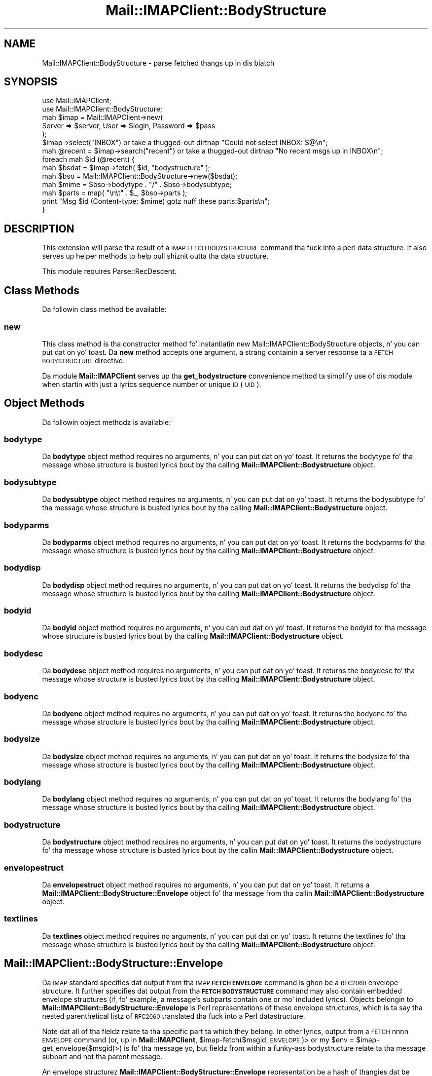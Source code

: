 .\" Automatically generated by Pod::Man 2.27 (Pod::Simple 3.28)
.\"
.\" Standard preamble:
.\" ========================================================================
.de Sp \" Vertical space (when we can't use .PP)
.if t .sp .5v
.if n .sp
..
.de Vb \" Begin verbatim text
.ft CW
.nf
.ne \\$1
..
.de Ve \" End verbatim text
.ft R
.fi
..
.\" Set up some characta translations n' predefined strings.  \*(-- will
.\" give a unbreakable dash, \*(PI'ma give pi, \*(L" will give a left
.\" double quote, n' \*(R" will give a right double quote.  \*(C+ will
.\" give a sickr C++.  Capital omega is used ta do unbreakable dashes and
.\" therefore won't be available.  \*(C` n' \*(C' expand ta `' up in nroff,
.\" not a god damn thang up in troff, fo' use wit C<>.
.tr \(*W-
.ds C+ C\v'-.1v'\h'-1p'\s-2+\h'-1p'+\s0\v'.1v'\h'-1p'
.ie n \{\
.    dz -- \(*W-
.    dz PI pi
.    if (\n(.H=4u)&(1m=24u) .ds -- \(*W\h'-12u'\(*W\h'-12u'-\" diablo 10 pitch
.    if (\n(.H=4u)&(1m=20u) .ds -- \(*W\h'-12u'\(*W\h'-8u'-\"  diablo 12 pitch
.    dz L" ""
.    dz R" ""
.    dz C` ""
.    dz C' ""
'br\}
.el\{\
.    dz -- \|\(em\|
.    dz PI \(*p
.    dz L" ``
.    dz R" ''
.    dz C`
.    dz C'
'br\}
.\"
.\" Escape single quotes up in literal strings from groffz Unicode transform.
.ie \n(.g .ds Aq \(aq
.el       .ds Aq '
.\"
.\" If tha F regista is turned on, we'll generate index entries on stderr for
.\" titlez (.TH), headaz (.SH), subsections (.SS), shit (.Ip), n' index
.\" entries marked wit X<> up in POD.  Of course, you gonna gotta process the
.\" output yo ass up in some meaningful fashion.
.\"
.\" Avoid warnin from groff bout undefined regista 'F'.
.de IX
..
.nr rF 0
.if \n(.g .if rF .nr rF 1
.if (\n(rF:(\n(.g==0)) \{
.    if \nF \{
.        de IX
.        tm Index:\\$1\t\\n%\t"\\$2"
..
.        if !\nF==2 \{
.            nr % 0
.            nr F 2
.        \}
.    \}
.\}
.rr rF
.\"
.\" Accent mark definitions (@(#)ms.acc 1.5 88/02/08 SMI; from UCB 4.2).
.\" Fear. Shiiit, dis aint no joke.  Run. I aint talkin' bout chicken n' gravy biatch.  Save yo ass.  No user-serviceable parts.
.    \" fudge factors fo' nroff n' troff
.if n \{\
.    dz #H 0
.    dz #V .8m
.    dz #F .3m
.    dz #[ \f1
.    dz #] \fP
.\}
.if t \{\
.    dz #H ((1u-(\\\\n(.fu%2u))*.13m)
.    dz #V .6m
.    dz #F 0
.    dz #[ \&
.    dz #] \&
.\}
.    \" simple accents fo' nroff n' troff
.if n \{\
.    dz ' \&
.    dz ` \&
.    dz ^ \&
.    dz , \&
.    dz ~ ~
.    dz /
.\}
.if t \{\
.    dz ' \\k:\h'-(\\n(.wu*8/10-\*(#H)'\'\h"|\\n:u"
.    dz ` \\k:\h'-(\\n(.wu*8/10-\*(#H)'\`\h'|\\n:u'
.    dz ^ \\k:\h'-(\\n(.wu*10/11-\*(#H)'^\h'|\\n:u'
.    dz , \\k:\h'-(\\n(.wu*8/10)',\h'|\\n:u'
.    dz ~ \\k:\h'-(\\n(.wu-\*(#H-.1m)'~\h'|\\n:u'
.    dz / \\k:\h'-(\\n(.wu*8/10-\*(#H)'\z\(sl\h'|\\n:u'
.\}
.    \" troff n' (daisy-wheel) nroff accents
.ds : \\k:\h'-(\\n(.wu*8/10-\*(#H+.1m+\*(#F)'\v'-\*(#V'\z.\h'.2m+\*(#F'.\h'|\\n:u'\v'\*(#V'
.ds 8 \h'\*(#H'\(*b\h'-\*(#H'
.ds o \\k:\h'-(\\n(.wu+\w'\(de'u-\*(#H)/2u'\v'-.3n'\*(#[\z\(de\v'.3n'\h'|\\n:u'\*(#]
.ds d- \h'\*(#H'\(pd\h'-\w'~'u'\v'-.25m'\f2\(hy\fP\v'.25m'\h'-\*(#H'
.ds D- D\\k:\h'-\w'D'u'\v'-.11m'\z\(hy\v'.11m'\h'|\\n:u'
.ds th \*(#[\v'.3m'\s+1I\s-1\v'-.3m'\h'-(\w'I'u*2/3)'\s-1o\s+1\*(#]
.ds Th \*(#[\s+2I\s-2\h'-\w'I'u*3/5'\v'-.3m'o\v'.3m'\*(#]
.ds ae a\h'-(\w'a'u*4/10)'e
.ds Ae A\h'-(\w'A'u*4/10)'E
.    \" erections fo' vroff
.if v .ds ~ \\k:\h'-(\\n(.wu*9/10-\*(#H)'\s-2\u~\d\s+2\h'|\\n:u'
.if v .ds ^ \\k:\h'-(\\n(.wu*10/11-\*(#H)'\v'-.4m'^\v'.4m'\h'|\\n:u'
.    \" fo' low resolution devices (crt n' lpr)
.if \n(.H>23 .if \n(.V>19 \
\{\
.    dz : e
.    dz 8 ss
.    dz o a
.    dz d- d\h'-1'\(ga
.    dz D- D\h'-1'\(hy
.    dz th \o'bp'
.    dz Th \o'LP'
.    dz ae ae
.    dz Ae AE
.\}
.rm #[ #] #H #V #F C
.\" ========================================================================
.\"
.IX Title "Mail::IMAPClient::BodyStructure 3"
.TH Mail::IMAPClient::BodyStructure 3 "2013-09-30" "perl v5.18.2" "User Contributed Perl Documentation"
.\" For nroff, turn off justification. I aint talkin' bout chicken n' gravy biatch.  Always turn off hyphenation; it makes
.\" way too nuff mistakes up in technical documents.
.if n .ad l
.nh
.SH "NAME"
Mail::IMAPClient::BodyStructure \- parse fetched thangs up in dis biatch
.SH "SYNOPSIS"
.IX Header "SYNOPSIS"
.Vb 2
\&  use Mail::IMAPClient;
\&  use Mail::IMAPClient::BodyStructure;
\&
\&  mah $imap = Mail::IMAPClient\->new(
\&      Server => $server, User => $login, Password => $pass
\&  );
\&
\&  $imap\->select("INBOX") or take a thugged-out dirtnap "Could not select INBOX: $@\en";
\&
\&  mah @recent = $imap\->search("recent") or take a thugged-out dirtnap "No recent msgs up in INBOX\en";
\&
\&  foreach mah $id (@recent) {
\&      mah $bsdat = $imap\->fetch( $id, "bodystructure" );
\&      mah $bso   = Mail::IMAPClient::BodyStructure\->new($bsdat);
\&      mah $mime  = $bso\->bodytype . "/" . $bso\->bodysubtype;
\&      mah $parts = map( "\en\et" . $_, $bso\->parts );
\&      print "Msg $id (Content\-type: $mime) gotz nuff these parts:$parts\en";
\&  }
.Ve
.SH "DESCRIPTION"
.IX Header "DESCRIPTION"
This extension will parse tha result of a \s-1IMAP FETCH BODYSTRUCTURE\s0
command tha fuck into a perl data structure.  It also serves up helper methods
to help pull shiznit outta tha data structure.
.PP
This module requires Parse::RecDescent.
.SH "Class Methods"
.IX Header "Class Methods"
Da followin class method be available:
.SS "new"
.IX Subsection "new"
This class method is tha constructor method fo' instantiatin new
Mail::IMAPClient::BodyStructure objects, n' you can put dat on yo' toast.  Da \fBnew\fR method accepts
one argument, a strang containin a server response ta a \s-1FETCH
BODYSTRUCTURE\s0 directive.
.PP
Da module \fBMail::IMAPClient\fR serves up tha \fBget_bodystructure\fR
convenience method ta simplify use of dis module when startin with
just a lyrics sequence number or unique \s-1ID \s0(\s-1UID\s0).
.SH "Object Methods"
.IX Header "Object Methods"
Da followin object methodz is available:
.SS "bodytype"
.IX Subsection "bodytype"
Da \fBbodytype\fR object method requires no arguments, n' you can put dat on yo' toast.  It returns the
bodytype fo' tha message whose structure is busted lyrics bout by tha calling
\&\fBMail::IMAPClient::Bodystructure\fR object.
.SS "bodysubtype"
.IX Subsection "bodysubtype"
Da \fBbodysubtype\fR object method requires no arguments, n' you can put dat on yo' toast.  It returns the
bodysubtype fo' tha message whose structure is busted lyrics bout by tha calling
\&\fBMail::IMAPClient::Bodystructure\fR object.
.SS "bodyparms"
.IX Subsection "bodyparms"
Da \fBbodyparms\fR object method requires no arguments, n' you can put dat on yo' toast.  It returns the
bodyparms fo' tha message whose structure is busted lyrics bout by tha calling
\&\fBMail::IMAPClient::Bodystructure\fR object.
.SS "bodydisp"
.IX Subsection "bodydisp"
Da \fBbodydisp\fR object method requires no arguments, n' you can put dat on yo' toast.  It returns the
bodydisp fo' tha message whose structure is busted lyrics bout by tha calling
\&\fBMail::IMAPClient::Bodystructure\fR object.
.SS "bodyid"
.IX Subsection "bodyid"
Da \fBbodyid\fR object method requires no arguments, n' you can put dat on yo' toast.  It returns the
bodyid fo' tha message whose structure is busted lyrics bout by tha calling
\&\fBMail::IMAPClient::Bodystructure\fR object.
.SS "bodydesc"
.IX Subsection "bodydesc"
Da \fBbodydesc\fR object method requires no arguments, n' you can put dat on yo' toast.  It returns the
bodydesc fo' tha message whose structure is busted lyrics bout by tha calling
\&\fBMail::IMAPClient::Bodystructure\fR object.
.SS "bodyenc"
.IX Subsection "bodyenc"
Da \fBbodyenc\fR object method requires no arguments, n' you can put dat on yo' toast.  It returns the
bodyenc fo' tha message whose structure is busted lyrics bout by tha calling
\&\fBMail::IMAPClient::Bodystructure\fR object.
.SS "bodysize"
.IX Subsection "bodysize"
Da \fBbodysize\fR object method requires no arguments, n' you can put dat on yo' toast.  It returns the
bodysize fo' tha message whose structure is busted lyrics bout by tha calling
\&\fBMail::IMAPClient::Bodystructure\fR object.
.SS "bodylang"
.IX Subsection "bodylang"
Da \fBbodylang\fR object method requires no arguments, n' you can put dat on yo' toast.  It returns the
bodylang fo' tha message whose structure is busted lyrics bout by tha calling
\&\fBMail::IMAPClient::Bodystructure\fR object.
.SS "bodystructure"
.IX Subsection "bodystructure"
Da \fBbodystructure\fR object method requires no arguments, n' you can put dat on yo' toast.  It returns
the bodystructure fo' tha message whose structure is busted lyrics bout by the
callin \fBMail::IMAPClient::Bodystructure\fR object.
.SS "envelopestruct"
.IX Subsection "envelopestruct"
Da \fBenvelopestruct\fR object method requires no arguments, n' you can put dat on yo' toast.  It returns
a \fBMail::IMAPClient::BodyStructure::Envelope\fR object fo' tha message
from tha callin \fBMail::IMAPClient::Bodystructure\fR object.
.SS "textlines"
.IX Subsection "textlines"
Da \fBtextlines\fR object method requires no arguments, n' you can put dat on yo' toast.  It returns the
textlines fo' tha message whose structure is busted lyrics bout by tha calling
\&\fBMail::IMAPClient::Bodystructure\fR object.
.SH "Mail::IMAPClient::BodyStructure::Envelope"
.IX Header "Mail::IMAPClient::BodyStructure::Envelope"
Da \s-1IMAP\s0 standard specifies dat output from tha \s-1IMAP \s0\fB\s-1FETCH
ENVELOPE\s0\fR command is ghon be a \s-1RFC2060\s0 envelope structure.  It further
specifies dat output from tha \fB\s-1FETCH BODYSTRUCTURE\s0\fR command may also
contain embedded envelope structures (if, fo' example, a message's
subparts contain one or mo' included lyrics).  Objects belongin to
\&\fBMail::IMAPClient::BodyStructure::Envelope\fR is Perl representations
of these envelope structures, which is ta say tha nested parenthetical
listz of \s-1RFC2060\s0 translated tha fuck into a Perl datastructure.
.PP
Note dat all of tha fieldz relate ta tha specific part ta which they
belong.  In other lyrics, output from a \s-1FETCH\s0 nnnn \s-1ENVELOPE\s0 command
(or, up in \fBMail::IMAPClient\fR, \f(CW\*(C`$imap\-\*(C'\fRfetch($msgid,\*(L"\s-1ENVELOPE\*(R"\s0)> or
\&\f(CW\*(C`my $env = $imap\-\*(C'\fRget_envelope($msgid)>) is fo' tha message yo, but
fieldz from within a funky-ass bodystructure relate ta tha message subpart and
not tha parent message.
.PP
An envelope structurez \fBMail::IMAPClient::BodyStructure::Envelope\fR
representation be a hash of thangies dat be lookin like this:
.PP
.Vb 12
\&  {
\&     subject   => "subject",
\&     inreplyto => "reference_message_id",
\&     from      => [ addressStruct1 ],
\&     messageid => "message_id",
\&     bcc       => [ addressStruct1, addressStruct2 ],
\&     date      => "Tue, 09 Jul 2002 14:15:53 \-0400",
\&     replyto   => [ adressStruct1, addressStruct2 ],
\&     ta        => [ adressStruct1, addressStruct2 ],
\&     sender    => [ adressStruct1 ],
\&     cc        => [ adressStruct1, addressStruct2 ],
\&  }
.Ve
.PP
Da \fB...::Envelope\fR object also has methodz fo' accessin data up in the
structure. They are:
.IP "date" 4
.IX Item "date"
Returns tha date of tha message.
.IP "inreplyto" 4
.IX Item "inreplyto"
Returns tha message id of tha message ta which dis message be a reply.
.IP "subject" 4
.IX Item "subject"
Returns tha subject of tha message.
.IP "messageid" 4
.IX Item "messageid"
Returns tha message id of tha message.
.PP
Yo ass can also use tha followin methodz ta git addressin shiznit.
Each of these methodz returns a array of
\&\fBMail::IMAPClient::BodyStructure::Address\fR objects, which is perl
data structures representin \s-1RFC2060\s0 address structures.  Some of
these arrays would naturally contain one element (like fuckin \fBfrom\fR,
which normally gotz nuff a single \*(L"From:\*(R" address); others will often
contain mo' than one address.  But fuck dat shiznit yo, tha word on tha street is dat cuz \s-1RFC2060\s0 defines all
of these as \*(L"listz of address structures\*(R", they is all translated
into arrayz of \fB...::Address\fR objects.
.PP
See tha section on \fBMail::IMAPClient::BodyStructure::Address\fR, below,
for alternate (and preferred) wayz of accessin these data.
.PP
Da methodz available are:
.IP "bcc" 4
.IX Item "bcc"
Returns a array of blind cc'ed recipients' address structures.
(Don't expect much up in here unless tha message was busted from the
mailbox you pokin round in, by tha way.)
.IP "cc" 4
.IX Item "cc"
Returns a array of cc'ed recipients' address structures.
.IP "from" 4
.IX Item "from"
Returns a array of \*(L"From:\*(R" address structures\*(--usually just one.
.IP "replyto" 4
.IX Item "replyto"
Returns a array of \*(L"Reply-to:\*(R" address structures.  Once again n' again n' again there
is probably just one address up in tha list.
.IP "sender" 4
.IX Item "sender"
Returns a array of senders' address structures\*(--usually just one and
usually tha same as \fBfrom\fR.
.IP "to" 4
.IX Item "to"
Returns a array of recipients' address structures.
.PP
Each of tha methodz dat returns a list of address structures (i.e. a
list of \fBMail::IMAPClient::BodyStructure::Address\fR arrays) also has
an analogous method dat will return a list of E\-Mail addresses
instead. Y'all KNOW dat shit, muthafucka!  Da addresses is up in tha format \f(CW\*(C`personalname
<mailboxname@hostname>\*(C'\fR (see tha section on
\&\fBMail::IMAPClient::BodyStructure::Address\fR, below) But fuck dat shiznit yo, tha word on tha street is dat if the
personal name is '\s-1NIL\s0' then it is omitted from tha address.
.PP
These methodz are:
.IP "bcc_addresses" 4
.IX Item "bcc_addresses"
Returns a list (or a array reference if called up in scalar context) of
blind cc'ed recipients' email addresses.  (Don't expect much up in here
unless tha message was busted from tha mailbox you pokin round in,
by tha way.)
.IP "cc_addresses" 4
.IX Item "cc_addresses"
Returns a list of cc'ed recipients' email addresses.  If called up in a
scalar context it returns a reference ta a array of email addresses.
.IP "from_addresses" 4
.IX Item "from_addresses"
Returns a list of \*(L"From:\*(R" email addresses.  If called up in a scalar
context it returns tha straight-up original gangsta email address up in tha list.  (It aint nuthin but usually
a list of just one anyway.)
.IP "replyto_addresses" 4
.IX Item "replyto_addresses"
Returns a list of \*(L"Reply-to:\*(R" email addresses.  If called up in a scalar
context it returns tha straight-up original gangsta email address up in tha list.
.IP "sender_addresses" 4
.IX Item "sender_addresses"
Returns a list of senders' email addresses.  If called up in a scalar
context it returns tha straight-up original gangsta email address up in tha list.
.IP "to_addresses" 4
.IX Item "to_addresses"
Returns a list of recipients' email addresses.  If called up in a scalar
context it returns a reference ta a array of email addresses.
.PP
Note dat context affects tha behavior of all of tha above methods.
.PP
Those fieldz dat will commonly contain multiple entries (i.e. they
are recipients) will return a array reference when called up in scalar
context.  Yo ass can use dis behavior ta optimize performance.
.PP
Those fieldz dat will commonly contain just one address (the
sender's) will return tha straight-up original gangsta (and probably only) address.  Yo ass can
use dis behavior ta optimize yo' pimpment time.
.SH "Addresses n' tha Mail::IMAPClient::BodyStructure::Address"
.IX Header "Addresses n' tha Mail::IMAPClient::BodyStructure::Address"
Several componentz of a envelope structure is address structures.
They is each parsed tha fuck into they own object,
\&\fBMail::IMAPClient::BodyStructure::Address\fR, which be lookin like this:
.PP
.Vb 6
\&   {
\&      mailboxname  => \*(Aqsomebody.special\*(Aq,
\&      hostname     => \*(Aqsomplace.weird.com\*(Aq
\&      personalname => \*(AqSome Muthafucka Special
\&      sourceroute  => \*(AqNIL\*(Aq
\&   }
.Ve
.PP
\&\s-1RFC2060\s0 specifies dat each address component of a funky-ass bodystructure be a
list of address structures, so \fBMail::IMAPClient::BodyStructure\fR
parses each of these tha fuck into a array of
\&\fBMail::IMAPClient::BodyStructure::Address\fR objects.
.PP
Each of these objects has tha followin methodz available ta it:
.IP "mailboxname" 4
.IX Item "mailboxname"
Returns tha \*(L"mailboxname\*(R" portion of tha address, which is tha part to
the left of tha '@' sign.
.IP "hostname" 4
.IX Item "hostname"
Returns tha \*(L"hostname\*(R" portion of tha address, which is tha part to
the right of tha '@' sign.
.IP "personalname" 4
.IX Item "personalname"
Returns tha \*(L"personalname\*(R" portion of tha address, which is tha part
of tha address thatz treated like a cold-ass lil comment.
.IP "sourceroute" 4
.IX Item "sourceroute"
Returns tha \*(L"sourceroute\*(R" portion of tha address, which is typically \*(L"\s-1NIL\*(R".\s0
.PP
Taken together, tha partz of a address structure form a address that
will look suttin' like this:
.PP
\&\f(CW\*(C`personalname <mailboxname@hostname>\*(C'\fR
.PP
Note dat cuz tha \fBMail::IMAPClient::BodyStructure::Address\fR
objects come up in arrays, itz generally easier ta use tha methods
available ta \fBMail::IMAPClient::BodyStructure::Envelope\fR ta obtain
all of tha addresses up in a particular array up in one operation. I aint talkin' bout chicken n' gravy biatch.  These
methodz is provided, however, up in case you'd rather do thangs tha hard
way.  (And also cuz tha aforementioned methodz from
\&\fBMail::IMAPClient::BodyStructure::Envelope\fR need dem anyway.)
.SH "AUTHOR"
.IX Header "AUTHOR"
Original Gangsta author: Dizzy J. Kernen; Reworked by: Mark Overmeer;
Maintained by Phil Pearl.
.SH "SEE ALSO"
.IX Header "SEE ALSO"
\&\fIperl\fR\|(1), Mail::IMAPClient, Parse::RecDescent, n' \s-1RFC2060.\s0
